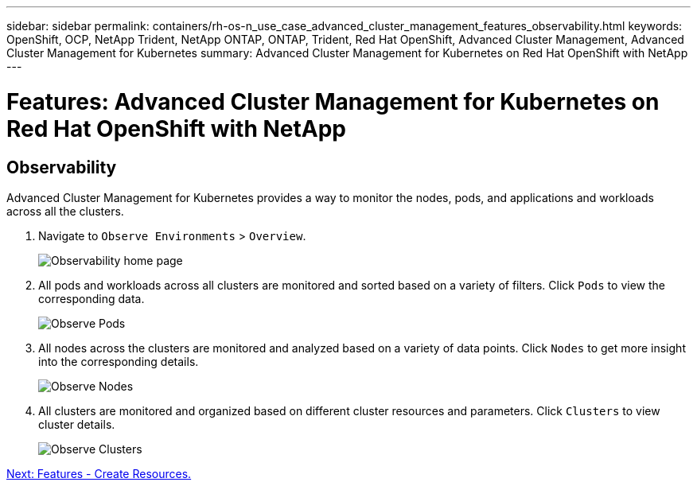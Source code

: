 ---
sidebar: sidebar
permalink: containers/rh-os-n_use_case_advanced_cluster_management_features_observability.html
keywords: OpenShift, OCP, NetApp Trident, NetApp ONTAP, ONTAP, Trident, Red Hat OpenShift, Advanced Cluster Management, Advanced Cluster Management for Kubernetes
summary: Advanced Cluster Management for Kubernetes on Red Hat OpenShift with NetApp
---

= Features: Advanced Cluster Management for Kubernetes on Red Hat OpenShift with NetApp


:hardbreaks:
:nofooter:
:icons: font
:linkattrs:
:imagesdir: ./../media/

== Observability

Advanced Cluster Management for Kubernetes provides a way to monitor the nodes, pods, and applications and workloads across all the clusters.

. Navigate to `Observe Environments` > `Overview`.
+
image::redhat_openshift_image82.jpg[Observability home page]
+
.	All pods and workloads across all clusters are monitored and sorted based on a variety of filters. Click `Pods` to view the corresponding data.
+
image::redhat_openshift_image83.jpg[Observe Pods]
+
.	All nodes across the clusters are monitored and analyzed based on a variety of data points. Click `Nodes` to get more insight into the corresponding details.
+
image::redhat_openshift_image84.jpg[Observe Nodes]
+
.	All clusters are monitored and organized based on different cluster resources and parameters. Click `Clusters` to view cluster details.
+
image::redhat_openshift_image85.jpg[Observe Clusters]

link:rh-os-n_use_case_advanced_cluster_management_features_create_resources.html[Next: Features - Create Resources.]
